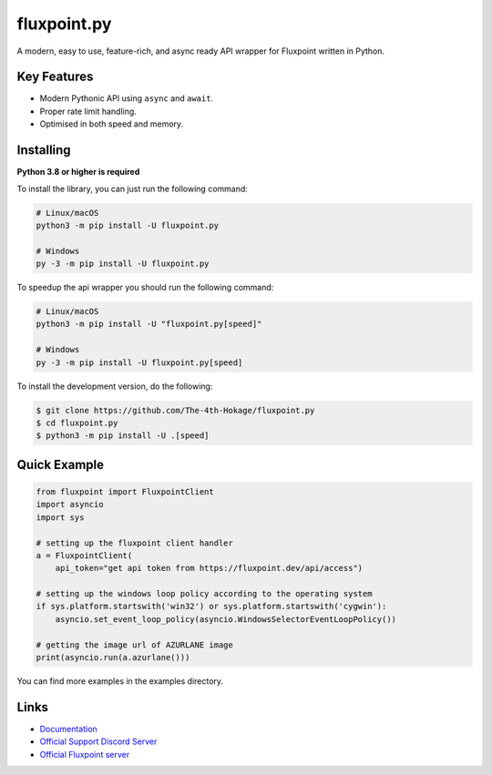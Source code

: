 fluxpoint.py
==========

.. image:: https://discord.com/api/guilds/920190307595874304/embed.png
   :target: https://discord.gg/r3sSKJJ
   :alt: Discord server invite
.. image:: https://img.shields.io/pypi/v/fluxpoint.py.svg
   :target: https://pypi.python.org/pypi/fluxpoint.py
   :alt: PyPI version info
.. image:: https://img.shields.io/pypi/pyversions/fluxpoint.py.svg
   :target: https://pypi.python.org/pypi/fluxpoint.py
   :alt: PyPI supported Python versions

A modern, easy to use, feature-rich, and async ready API wrapper for Fluxpoint written in Python.

Key Features
-------------

- Modern Pythonic API using ``async`` and ``await``.
- Proper rate limit handling.
- Optimised in both speed and memory.

Installing
----------

**Python 3.8 or higher is required**

To install the library, you can just run the following command:

.. code:: sh

    # Linux/macOS
    python3 -m pip install -U fluxpoint.py

    # Windows
    py -3 -m pip install -U fluxpoint.py

To speedup the api wrapper you should run the following command:

.. code:: sh

    # Linux/macOS
    python3 -m pip install -U "fluxpoint.py[speed]"

    # Windows
    py -3 -m pip install -U fluxpoint.py[speed]


To install the development version, do the following:

.. code:: sh

    $ git clone https://github.com/The-4th-Hokage/fluxpoint.py
    $ cd fluxpoint.py
    $ python3 -m pip install -U .[speed]


Quick Example
--------------

.. code:: py

      from fluxpoint import FluxpointClient
      import asyncio
      import sys

      # setting up the fluxpoint client handler
      a = FluxpointClient(
          api_token="get api token from https://fluxpoint.dev/api/access")

      # setting up the windows loop policy according to the operating system
      if sys.platform.startswith('win32') or sys.platform.startswith('cygwin'):
          asyncio.set_event_loop_policy(asyncio.WindowsSelectorEventLoopPolicy())

      # getting the image url of AZURLANE image
      print(asyncio.run(a.azurlane()))


You can find more examples in the examples directory.

Links
------

- `Documentation <https://fluxpointpy.readthedocs.io/en/latest/>`_
- `Official Support Discord Server <https://discord.gg/vfXHwS3nmQ>`_
- `Official Fluxpoint server <https://discord.gg/fluxpoint>`_
